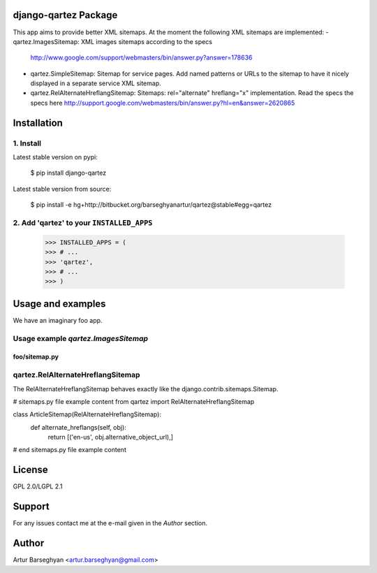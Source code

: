 django-qartez Package
==============================================
This app aims to provide better XML sitemaps. At the moment the following XML sitemaps are implemented:
- qartez.ImagesSitemap: XML images sitemaps according to the specs 
  http://www.google.com/support/webmasters/bin/answer.py?answer=178636
- qartez.SimpleSitemap: Sitemap for service pages. Add named patterns or URLs to the sitemap to have it
  nicely displayed in a separate service XML sitemap.
- qartez.RelAlternateHreflangSitemap: Sitemaps: rel="alternate" hreflang="x" implementation. Read the specs
  the specs here
  http://support.google.com/webmasters/bin/answer.py?hl=en&answer=2620865

Installation
==============================================
1. Install
----------------------------------------------
Latest stable version on pypi:

    $ pip install django-qartez

Latest stable version from source:

    $ pip install -e hg+http://bitbucket.org/barseghyanartur/qartez@stable#egg=qartez

2. Add 'qartez' to your ``INSTALLED_APPS``
----------------------------------------------
    >>> INSTALLED_APPS = (
    >>> # ...
    >>> 'qartez',
    >>> # ...
    >>> )

Usage and examples
==============================================
We have an imaginary foo app.

Usage example `qartez.ImagesSitemap`
----------------------------------------------
foo/sitemap.py
~~~~~~~~~~~~~~~~~~~~~~~~~~~~~~~~~~~~~~~~~~~~~~


qartez.RelAlternateHreflangSitemap
----------------------------------------------
The RelAlternateHreflangSitemap behaves exactly like the django.contrib.sitemaps.Sitemap.

# sitemaps.py file example content
from qartez import RelAlternateHreflangSitemap

class ArticleSitemap(RelAlternateHreflangSitemap):
    def alternate_hreflangs(self, obj):
        return [('en-us', obj.alternative_object_url),]
# end sitemaps.py file example content

License
===================================
GPL 2.0/LGPL 2.1

Support
===================================
For any issues contact me at the e-mail given in the `Author` section.

Author
===================================
Artur Barseghyan <artur.barseghyan@gmail.com>